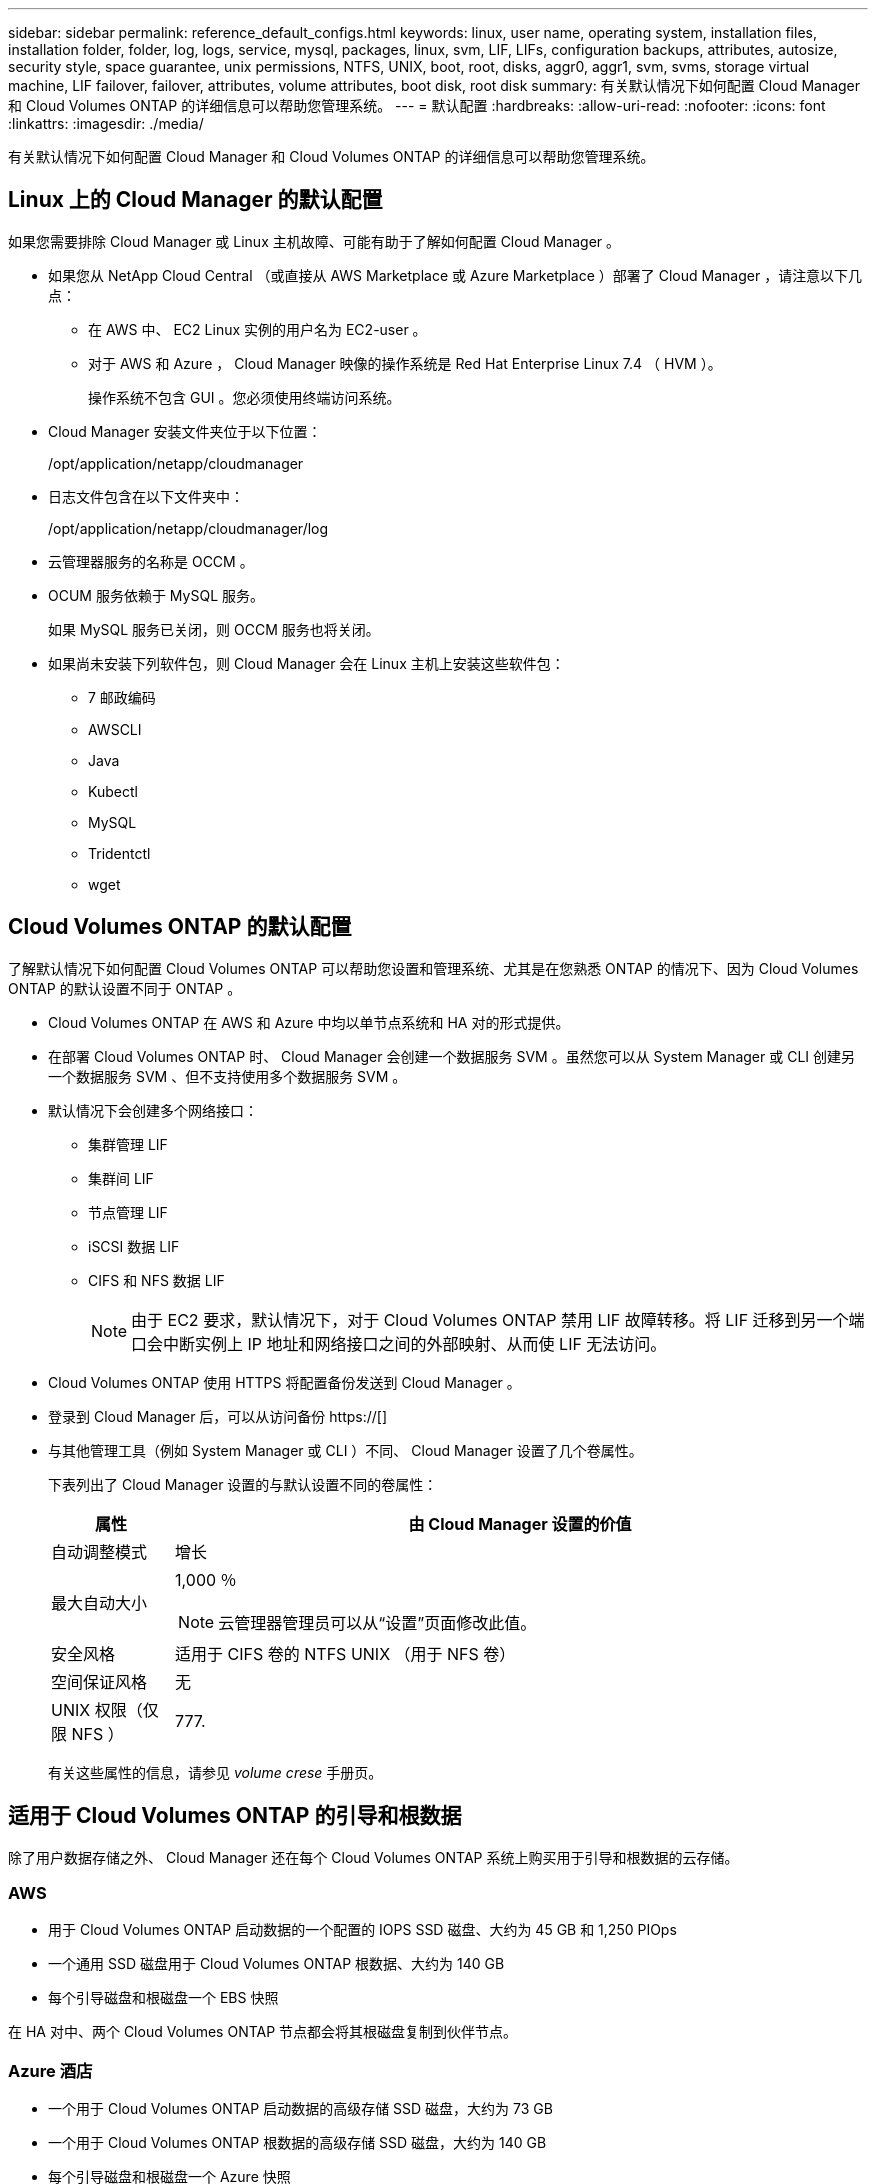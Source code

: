 ---
sidebar: sidebar 
permalink: reference_default_configs.html 
keywords: linux, user name, operating system, installation files, installation folder, folder, log, logs, service, mysql, packages, linux,  svm, LIF, LIFs, configuration backups, attributes, autosize, security style, space guarantee, unix permissions, NTFS, UNIX, boot, root, disks, aggr0, aggr1, svm, svms, storage virtual machine, LIF failover, failover, attributes, volume attributes, boot disk, root disk 
summary: 有关默认情况下如何配置 Cloud Manager 和 Cloud Volumes ONTAP 的详细信息可以帮助您管理系统。 
---
= 默认配置
:hardbreaks:
:allow-uri-read: 
:nofooter: 
:icons: font
:linkattrs: 
:imagesdir: ./media/


[role="lead"]
有关默认情况下如何配置 Cloud Manager 和 Cloud Volumes ONTAP 的详细信息可以帮助您管理系统。



== Linux 上的 Cloud Manager 的默认配置

如果您需要排除 Cloud Manager 或 Linux 主机故障、可能有助于了解如何配置 Cloud Manager 。

* 如果您从 NetApp Cloud Central （或直接从 AWS Marketplace 或 Azure Marketplace ）部署了 Cloud Manager ，请注意以下几点：
+
** 在 AWS 中、 EC2 Linux 实例的用户名为 EC2-user 。
** 对于 AWS 和 Azure ， Cloud Manager 映像的操作系统是 Red Hat Enterprise Linux 7.4 （ HVM ）。
+
操作系统不包含 GUI 。您必须使用终端访问系统。



* Cloud Manager 安装文件夹位于以下位置：
+
/opt/application/netapp/cloudmanager

* 日志文件包含在以下文件夹中：
+
/opt/application/netapp/cloudmanager/log

* 云管理器服务的名称是 OCCM 。
* OCUM 服务依赖于 MySQL 服务。
+
如果 MySQL 服务已关闭，则 OCCM 服务也将关闭。

* 如果尚未安装下列软件包，则 Cloud Manager 会在 Linux 主机上安装这些软件包：
+
** 7 邮政编码
** AWSCLI
** Java
** Kubectl
** MySQL
** Tridentctl
** wget






== Cloud Volumes ONTAP 的默认配置

了解默认情况下如何配置 Cloud Volumes ONTAP 可以帮助您设置和管理系统、尤其是在您熟悉 ONTAP 的情况下、因为 Cloud Volumes ONTAP 的默认设置不同于 ONTAP 。

* Cloud Volumes ONTAP 在 AWS 和 Azure 中均以单节点系统和 HA 对的形式提供。
* 在部署 Cloud Volumes ONTAP 时、 Cloud Manager 会创建一个数据服务 SVM 。虽然您可以从 System Manager 或 CLI 创建另一个数据服务 SVM 、但不支持使用多个数据服务 SVM 。
* 默认情况下会创建多个网络接口：
+
** 集群管理 LIF
** 集群间 LIF
** 节点管理 LIF
** iSCSI 数据 LIF
** CIFS 和 NFS 数据 LIF
+

NOTE: 由于 EC2 要求，默认情况下，对于 Cloud Volumes ONTAP 禁用 LIF 故障转移。将 LIF 迁移到另一个端口会中断实例上 IP 地址和网络接口之间的外部映射、从而使 LIF 无法访问。



* Cloud Volumes ONTAP 使用 HTTPS 将配置备份发送到 Cloud Manager 。
* 登录到 Cloud Manager 后，可以从访问备份 https://[]
* 与其他管理工具（例如 System Manager 或 CLI ）不同、 Cloud Manager 设置了几个卷属性。
+
下表列出了 Cloud Manager 设置的与默认设置不同的卷属性：

+
[cols="15,85"]
|===
| 属性 | 由 Cloud Manager 设置的价值 


| 自动调整模式 | 增长 


| 最大自动大小  a| 
1,000 ％


NOTE: 云管理器管理员可以从“设置”页面修改此值。



| 安全风格 | 适用于 CIFS 卷的 NTFS UNIX （用于 NFS 卷） 


| 空间保证风格 | 无 


| UNIX 权限（仅限 NFS ） | 777. 
|===
+
有关这些属性的信息，请参见 _volume crese_ 手册页。





== 适用于 Cloud Volumes ONTAP 的引导和根数据

除了用户数据存储之外、 Cloud Manager 还在每个 Cloud Volumes ONTAP 系统上购买用于引导和根数据的云存储。



=== AWS

* 用于 Cloud Volumes ONTAP 启动数据的一个配置的 IOPS SSD 磁盘、大约为 45 GB 和 1,250 PIOps
* 一个通用 SSD 磁盘用于 Cloud Volumes ONTAP 根数据、大约为 140 GB
* 每个引导磁盘和根磁盘一个 EBS 快照


在 HA 对中、两个 Cloud Volumes ONTAP 节点都会将其根磁盘复制到伙伴节点。



=== Azure 酒店

* 一个用于 Cloud Volumes ONTAP 启动数据的高级存储 SSD 磁盘，大约为 73 GB
* 一个用于 Cloud Volumes ONTAP 根数据的高级存储 SSD 磁盘，大约为 140 GB
* 每个引导磁盘和根磁盘一个 Azure 快照




=== 磁盘驻留的位置

云管理器通过 AWS 和 Azure 布置存储，如下所示：

* 引导数据驻留在连接到 EC2 实例或 Azure 虚拟机的磁盘上。
+
此磁盘包含引导映像、但不能用于 Cloud Volumes ONTAP 。

* 包含系统配置和日志的根数据驻留在 aggr0 中。
* 存储虚拟机（ SVM ）根卷驻留在 aggr1 中。
* 数据卷也驻留在 aggr1 中。

